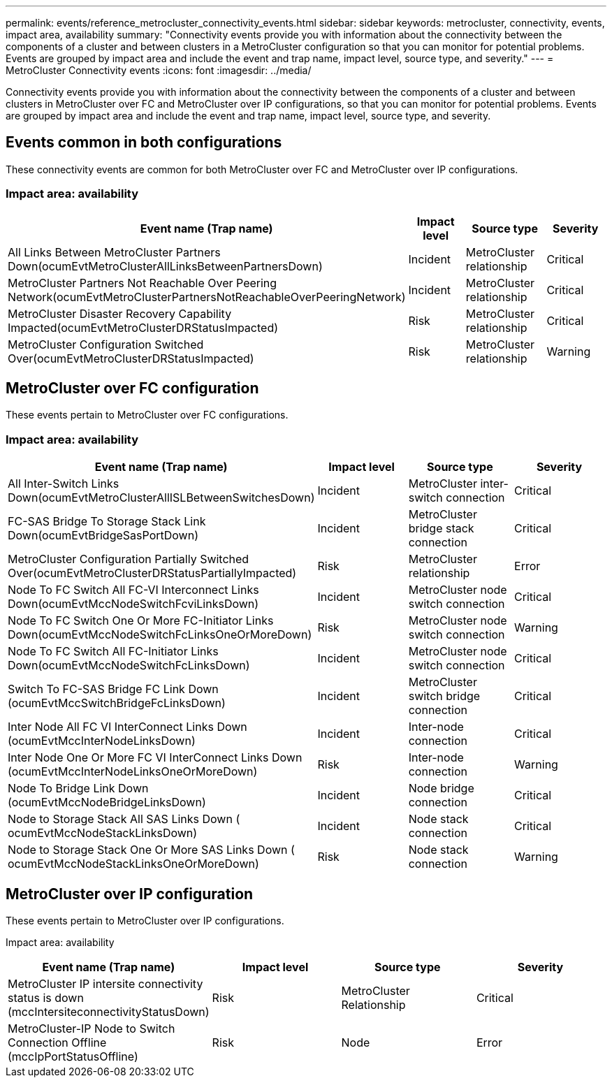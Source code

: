 ---
permalink: events/reference_metrocluster_connectivity_events.html
sidebar: sidebar
keywords: metrocluster, connectivity, events, impact area, availability
summary: "Connectivity events provide you with information about the connectivity between the components of a cluster and between clusters in a MetroCluster configuration so that you can monitor for potential problems. Events are grouped by impact area and include the event and trap name, impact level, source type, and severity."
---
= MetroCluster Connectivity events
:icons: font
:imagesdir: ../media/

[.lead]
Connectivity events provide you with information about the connectivity between the components of a cluster and between clusters in MetroCluster over FC and MetroCluster over IP configurations, so that you can monitor for potential problems. Events are grouped by impact area and include the event and trap name, impact level, source type, and severity.

== Events common in both configurations
These connectivity events are common for both MetroCluster over FC and MetroCluster over IP configurations.

=== Impact area: availability
[options="header"]
|===
| Event name (Trap name)| Impact level| Source type| Severity
a|
All Links Between MetroCluster Partners Down(ocumEvtMetroClusterAllLinksBetweenPartnersDown)
a|
Incident
a|
MetroCluster relationship
a|
Critical
a|
MetroCluster Partners Not Reachable Over Peering Network(ocumEvtMetroClusterPartnersNotReachableOverPeeringNetwork)
a|
Incident
a|
MetroCluster relationship
a|
Critical
a|
MetroCluster Disaster Recovery Capability Impacted(ocumEvtMetroClusterDRStatusImpacted)
a|
Risk
a|
MetroCluster relationship
a|
Critical
a|
MetroCluster Configuration Switched Over(ocumEvtMetroClusterDRStatusImpacted)
a|
Risk
a|
MetroCluster relationship
a|
Warning
a|
|===

== MetroCluster over FC configuration
These events pertain to MetroCluster over FC configurations.

=== Impact area: availability
[options="header"]
|===
| Event name (Trap name)| Impact level| Source type| Severity
a|
All Inter-Switch Links Down(ocumEvtMetroClusterAllISLBetweenSwitchesDown)
a|
Incident
a|
MetroCluster inter-switch connection
a|
Critical
a|
FC-SAS Bridge To Storage Stack Link Down(ocumEvtBridgeSasPortDown)
a|
Incident
a|
MetroCluster bridge stack connection
a|
Critical
a|
MetroCluster Configuration Partially Switched Over(ocumEvtMetroClusterDRStatusPartiallyImpacted)
a|
Risk
a|
MetroCluster relationship
a|
Error
a|
Node To FC Switch All FC-VI Interconnect Links Down(ocumEvtMccNodeSwitchFcviLinksDown)
a|
Incident
a|
MetroCluster node switch connection
a|
Critical
a|
Node To FC Switch One Or More FC-Initiator Links Down(ocumEvtMccNodeSwitchFcLinksOneOrMoreDown)
a|
Risk
a|
MetroCluster node switch connection
a|
Warning
a|
Node To FC Switch All FC-Initiator Links Down(ocumEvtMccNodeSwitchFcLinksDown)
a|
Incident
a|
MetroCluster node switch connection
a|
Critical
a|
Switch To FC-SAS Bridge FC Link Down (ocumEvtMccSwitchBridgeFcLinksDown)
a|
Incident
a|
MetroCluster switch bridge connection
a|
Critical
a|
Inter Node All FC VI InterConnect Links Down (ocumEvtMccInterNodeLinksDown)
a|
Incident
a|
Inter-node connection
a|
Critical
a|
Inter Node One Or More FC VI InterConnect Links Down (ocumEvtMccInterNodeLinksOneOrMoreDown)
a|
Risk
a|
Inter-node connection
a|
Warning
a|
Node To Bridge Link Down (ocumEvtMccNodeBridgeLinksDown)
a|
Incident
a|
Node bridge connection
a|
Critical
a|
Node to Storage Stack All SAS Links Down ( ocumEvtMccNodeStackLinksDown)
a|
Incident
a|
Node stack connection
a|
Critical
a|
Node to Storage Stack One Or More SAS Links Down ( ocumEvtMccNodeStackLinksOneOrMoreDown)
a|
Risk
a|
Node stack connection
a|
Warning
|===

== MetroCluster over IP configuration
These events pertain to MetroCluster over IP configurations.

Impact area: availability
[options="header"]
|===
| Event name (Trap name)| Impact level| Source type| Severity
a|
MetroCluster IP intersite connectivity status is down (mccIntersiteconnectivityStatusDown)
a|
Risk
a|
MetroCluster Relationship
a|
Critical
a|
MetroCluster-IP Node to Switch Connection Offline (mccIpPortStatusOffline)
a|
Risk
a|
Node
a|
Error

|=== 
